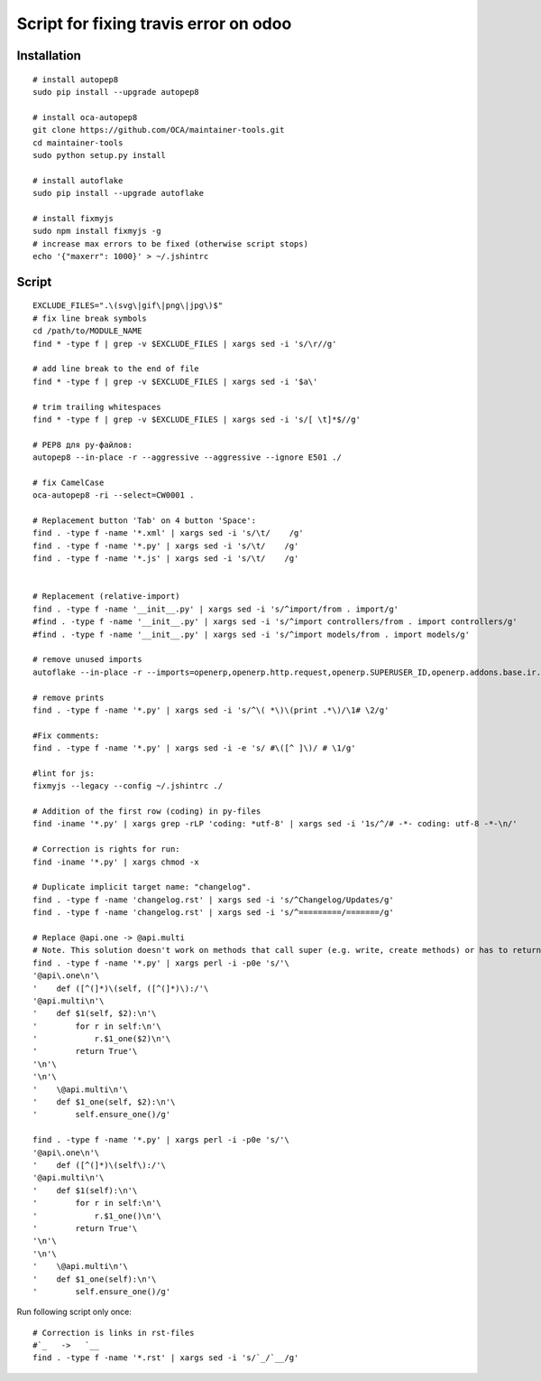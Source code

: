 ========================================
 Script for fixing travis error on odoo
========================================

Installation
============
::

    # install autopep8
    sudo pip install --upgrade autopep8

    # install oca-autopep8
    git clone https://github.com/OCA/maintainer-tools.git
    cd maintainer-tools
    sudo python setup.py install

    # install autoflake
    sudo pip install --upgrade autoflake

    # install fixmyjs
    sudo npm install fixmyjs -g
    # increase max errors to be fixed (otherwise script stops)
    echo '{"maxerr": 1000}' > ~/.jshintrc

Script
======
::
 
    EXCLUDE_FILES=".\(svg\|gif\|png\|jpg\)$"
    # fix line break symbols
    cd /path/to/MODULE_NAME
    find * -type f | grep -v $EXCLUDE_FILES | xargs sed -i 's/\r//g'
    
    # add line break to the end of file
    find * -type f | grep -v $EXCLUDE_FILES | xargs sed -i '$a\'

    # trim trailing whitespaces
    find * -type f | grep -v $EXCLUDE_FILES | xargs sed -i 's/[ \t]*$//g'

    # PEP8 для py-файлов:
    autopep8 --in-place -r --aggressive --aggressive --ignore E501 ./

    # fix CamelCase
    oca-autopep8 -ri --select=CW0001 .

    # Replacement button 'Tab' on 4 button 'Space':
    find . -type f -name '*.xml' | xargs sed -i 's/\t/    /g'
    find . -type f -name '*.py' | xargs sed -i 's/\t/    /g'
    find . -type f -name '*.js' | xargs sed -i 's/\t/    /g'


    # Replacement (relative-import)
    find . -type f -name '__init__.py' | xargs sed -i 's/^import/from . import/g'
    #find . -type f -name '__init__.py' | xargs sed -i 's/^import controllers/from . import controllers/g'
    #find . -type f -name '__init__.py' | xargs sed -i 's/^import models/from . import models/g'

    # remove unused imports
    autoflake --in-place -r --imports=openerp,openerp.http.request,openerp.SUPERUSER_ID,openerp.addons.base.ir.ir_qweb,openerp.exceptions.ValidationError,openerp.fields,openerp.api.openerp.models,openerp.osv.fields,openerp.osv.api,telebot,lxml,werkzeug,MySQLdb.cursors,cStringIO.StringIO,werkzeug.utils,pandas.merge,pandas.DataFrame,werkzeug.wsgi.wrap_file,werkzeug.wsgi,werkzeug.wsgi.wrap_file,openerp.exceptions,openerp.tools.DEFAULT_SERVER_DATETIME_FORMAT ./

    # remove prints
    find . -type f -name '*.py' | xargs sed -i 's/^\( *\)\(print .*\)/\1# \2/g'

    #Fix comments:
    find . -type f -name '*.py' | xargs sed -i -e 's/ #\([^ ]\)/ # \1/g'

    #lint for js:
    fixmyjs --legacy --config ~/.jshintrc ./

    # Addition of the first row (coding) in py-files
    find -iname '*.py' | xargs grep -rLP 'coding: *utf-8' | xargs sed -i '1s/^/# -*- coding: utf-8 -*-\n/'

    # Correction is rights for run:
    find -iname '*.py' | xargs chmod -x

    # Duplicate implicit target name: "changelog".
    find . -type f -name 'changelog.rst' | xargs sed -i 's/^Changelog/Updates/g'
    find . -type f -name 'changelog.rst' | xargs sed -i 's/^=========/=======/g'
    
    # Replace @api.one -> @api.multi
    # Note. This solution doesn't work on methods that call super (e.g. write, create methods) or has to return value
    find . -type f -name '*.py' | xargs perl -i -p0e 's/'\
    '@api\.one\n'\
    '    def ([^(]*)\(self, ([^(]*)\):/'\
    '@api.multi\n'\
    '    def $1(self, $2):\n'\
    '        for r in self:\n'\
    '            r.$1_one($2)\n'\
    '        return True'\
    '\n'\
    '\n'\
    '    \@api.multi\n'\
    '    def $1_one(self, $2):\n'\
    '        self.ensure_one()/g'

    find . -type f -name '*.py' | xargs perl -i -p0e 's/'\
    '@api\.one\n'\
    '    def ([^(]*)\(self\):/'\
    '@api.multi\n'\
    '    def $1(self):\n'\
    '        for r in self:\n'\
    '            r.$1_one()\n'\
    '        return True'\
    '\n'\
    '\n'\
    '    \@api.multi\n'\
    '    def $1_one(self):\n'\
    '        self.ensure_one()/g'





Run following script only once::

    # Correction is links in rst-files
    #`_   ->   `__
    find . -type f -name '*.rst' | xargs sed -i 's/`_/`__/g'
